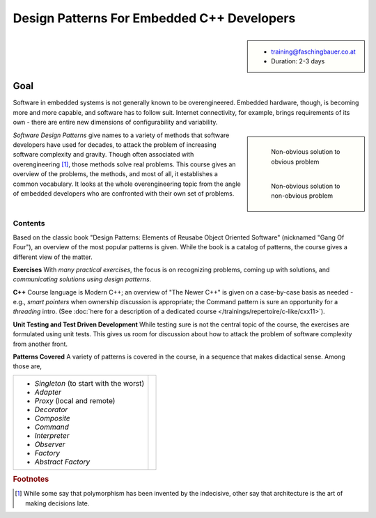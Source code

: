 .. meta::
   :description: Gang of four patterns for empbedded C++ developers
   :keywords: schulung, training, programming, c, c++, architecture,
	      design, patterns, oo, object, object oriented

Design Patterns For Embedded C++ Developers
===========================================

.. sidebar::

      * training@faschingbauer.co.at
      * Duration: 2-3 days

Goal
....

Software in embedded systems is not generally known to be
overengineered. Embedded hardware, though, is becoming more and more
capable, and software has to follow suit. Internet connectivity, for
example, brings requirements of its own - there are entire new
dimensions of configurability and variability.

.. sidebar::

   .. figure:: 15-electrical-nonsolution.jpg
      :align: left
      :scale: 50%
   
      Non-obvious solution to obvious problem
   
   .. figure:: 15-gsellmanns-weltmaschine.jpg
      :align: left
      :scale: 40%
   
      Non-obvious solution to non-obvious problem

*Software Design Patterns* give names to a variety of methods that
software developers have used for decades, to attack the problem of
increasing software complexity and gravity. Though often associated
with overengineering [#luke]_, those methods solve real problems. This
course gives an overview of the problems, the methods, and most of
all, it establishes a common vocabulary. It looks at the whole
overengineering topic from the angle of embedded developers who are
confronted with their own set of problems.

Contents
--------

.. image:: design-patterns-book.jpg
   :scale: 40%
   :align: left

Based on the classic book "Design Patterns: Elements of Reusabe Object
Oriented Software" (nicknamed "Gang Of Four"), an overview of the most
popular patterns is given. While the book is a catalog of patterns,
the course gives a different view of the matter.

**Exercises** With *many practical exercises*, the focus is on
recognizing problems, coming up with solutions, and *communicating
solutions using design patterns*.

**C++** Course language is Modern C++; an overview of "The Newer C++"
is given on a case-by-case basis as needed - e.g., *smart pointers*
when ownership discussion is appropriate; the Command pattern is sure
an opportunity for a *threading* intro. (See :doc:`here for a
description of a dedicated course
</trainings/repertoire/c-like/cxx11>`).

**Unit Testing and Test Driven Development** While testing sure is not
the central topic of the course, the exercises are formulated using
unit tests. This gives us room for discussion about how to attack the
problem of software complexity from another front.

**Patterns Covered** A variety of patterns is covered in the course,
in a sequence that makes didactical sense. Among those are,

.. list-table::
   :align: left
   :widths: auto

   * * * *Singleton* (to start with the worst)
       * *Adapter*
       * *Proxy* (local and remote)
       * *Decorator*
       * *Composite*
       * *Command*
       * *Interpreter*
       * *Observer*
       * *Factory*
       * *Abstract Factory*
     * .. image:: design-patterns-flipchart.jpg
          :align: left
          :scale: 60%


.. rubric:: Footnotes
.. [#luke] While some say that polymorphism has been invented by the
	   indecisive, other say that architecture is the art of
	   making decisions late.

